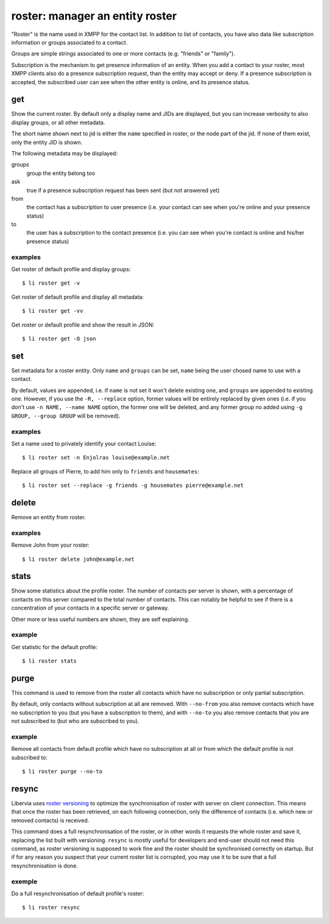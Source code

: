================================
roster: manager an entity roster
================================

"Roster" is the name used in XMPP for the contact list. In addition to list of contacts,
you have also data like subscription information or groups associated to a contact.

Groups are simple strings associated to one or more contacts (e.g. "friends" or "family").

Subscription is the mechanism to get presence information of an entity. When you add a
contact to your roster, most XMPP clients also do a presence subscription request, than
the entity may accept or deny. If a presence subscription is accepted, the subscribed user
can see when the other entity is online, and its presence status.

get
===

Show the current roster. By default only a display name and JIDs are displayed, but you
can increase verbosity to also display groups, or all other metadata.

The short name shown next to jid is either the ``name`` specified in roster, or the node
part of the jid. If none of them exist, only the entity JID is shown.

The following metadata may be displayed:

groups
  group the entity belong too
ask
  true if a presence subscription request has been sent (but not answered yet)
from
  the contact has a subscription to user presence (i.e. your contact can see when you're
  online and your presence status)
to
  the user has a subscription to the contact presence (i.e. you can see when you're
  contact is online and his/her presence status)

examples
--------

Get roster of default profile and display groups::

  $ li roster get -v

Get roster of default profile and display all metadata::

  $ li roster get -vv

Get roster or default profile and show the result in JSON::

  $ li roster get -O json

set
===

Set metadata for a roster entity. Only ``name`` and ``groups`` can be set, ``name`` being
the user chosed name to use with a contact.

By default, values are appended, i.e. if ``name`` is not set it won't delete existing one,
and ``groups`` are appended to existing one. However, if you use the ``-R, --replace``
option, former values will be entirely replaced by given ones (i.e. if you don't use ``-n
NAME, --name NAME`` option, the former one will be deleted, and any former group no added
using ``-g GROUP, --group GROUP`` will be removed).

examples
--------

Set a name used to privately identify your contact Louise::

  $ li roster set -n Enjolras louise@example.net

Replace all groups of Pierre, to add him only to ``friends`` and ``housemates``::

  $ li roster set --replace -g friends -g housemates pierre@example.net

delete
======

Remove an entity from roster.

examples
--------

Remove John from your roster::

  $ li roster delete john@example.net

stats
=====

Show some statistics about the profile roster. The number of contacts per server is shown,
with a percentage of contacts on this server compared to the total number of contacts.
This can notably be helpful to see if there is a concentration of your contacts in a
specific server or gateway.

Other more or less useful numbers are shown, they are self explaining.

example
-------

Get statistic for the default profile::

  $ li roster stats

purge
=====

This command is used to remove from the roster all contacts which have no subscription or
only partial subscription.

By default, only contacts without subscription at all are removed. With ``--no-from`` you
also remove contacts which have no subscription to you (but you have a subscription to
them), and with ``--no-to`` you also remove contacts that you are not subscribed to (but
who are subscribed to you).

example
-------

Remove all contacts from default profile which have no subscription at all or from which
the default profile is not subscribed to::

  $ li roster purge --no-to

resync
======

Libervia uses `roster versioning`_ to optimize the synchronisation of roster with server on
client connection. This means that once the roster has been retrieved, on each following
connection, only the difference of contacts (i.e. which new or removed contacts) is
received.

This command does a full resynchronisation of the roster, or in other words it requests
the whole roster and save it, replacing the list built with versioning. ``resync`` is
mostly useful for developers and end-user should not need this command, as roster
versioning is supposed to work fine and the roster should be synchronised correctly on
startup. But if for any reason you suspect that your current roster list is corrupted, you
may use it to be sure that a full resynchronisation is done.

.. _roster versioning: https://tools.ietf.org/html/rfc6121#section-2.6

exemple
-------

Do a full resynchronisation of default profile's roster::

  $ li roster resync
